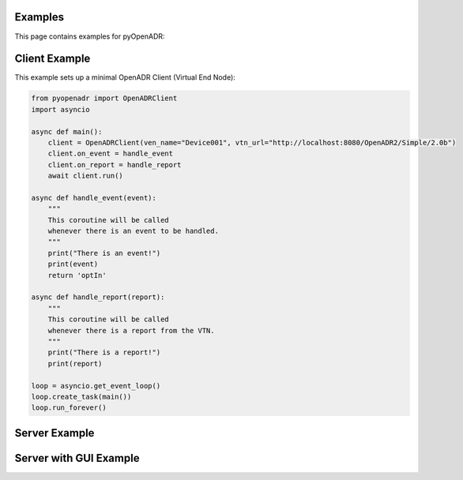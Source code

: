 .. _examples:

Examples
========

This page contains examples for pyOpenADR:

.. _client_example:

Client Example
==============

This example sets up a minimal OpenADR Client (Virtual End Node):

.. code-block:: python3

    from pyopenadr import OpenADRClient
    import asyncio

    async def main():
        client = OpenADRClient(ven_name="Device001", vtn_url="http://localhost:8080/OpenADR2/Simple/2.0b")
        client.on_event = handle_event
        client.on_report = handle_report
        await client.run()

    async def handle_event(event):
        """
        This coroutine will be called
        whenever there is an event to be handled.
        """
        print("There is an event!")
        print(event)
        return 'optIn'

    async def handle_report(report):
        """
        This coroutine will be called
        whenever there is a report from the VTN.
        """
        print("There is a report!")
        print(report)

    loop = asyncio.get_event_loop()
    loop.create_task(main())
    loop.run_forever()




.. _server_example:

Server Example
==============

.. _server_with_gui_example:

Server with GUI Example
=======================